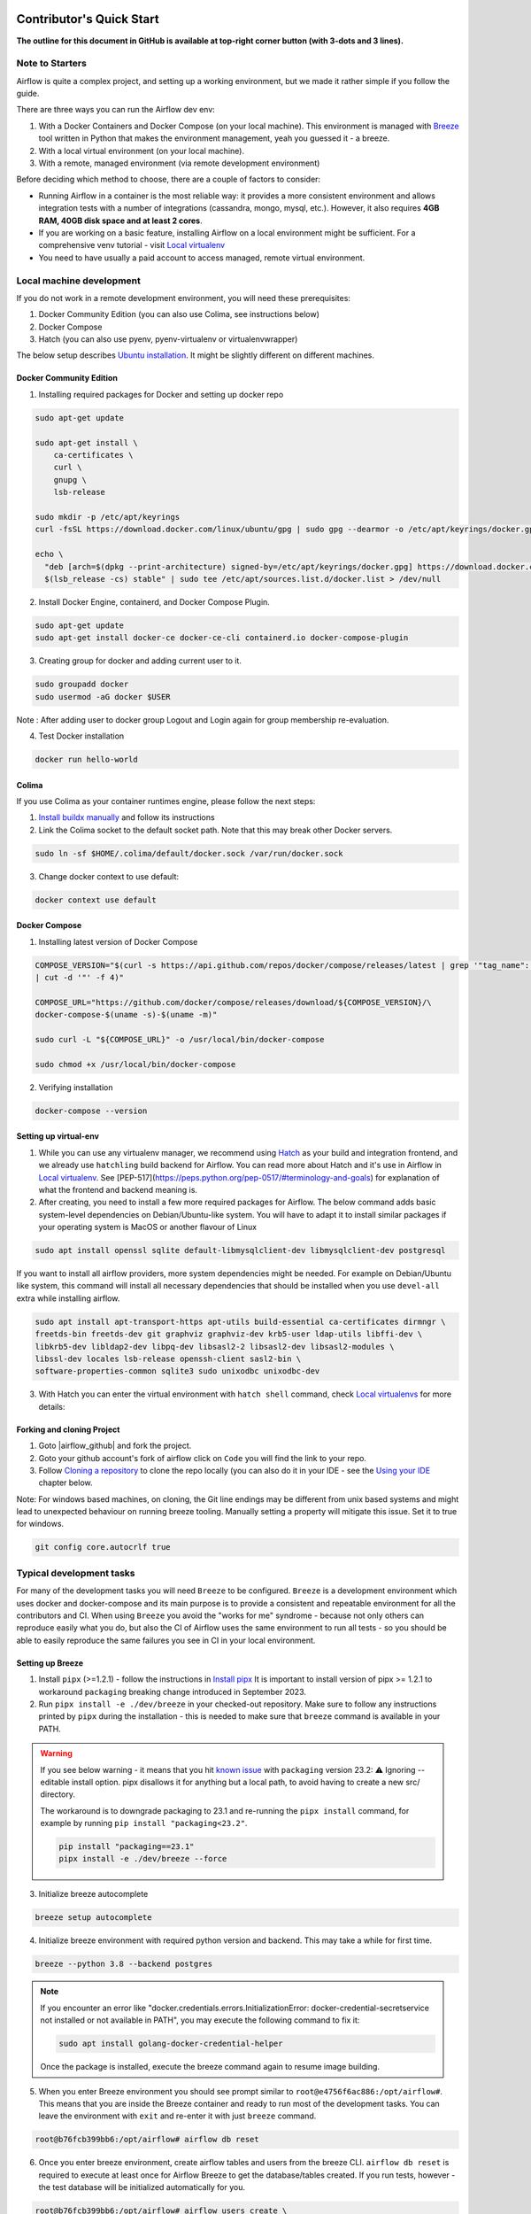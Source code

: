  .. Licensed to the Apache Software Foundation (ASF) under one
    or more contributor license agreements.  See the NOTICE file
    distributed with this work for additional information
    regarding copyright ownership.  The ASF licenses this file
    to you under the Apache License, Version 2.0 (the
    "License"); you may not use this file except in compliance
    with the License.  You may obtain a copy of the License at

 ..   http://www.apache.org/licenses/LICENSE-2.0

 .. Unless required by applicable law or agreed to in writing,
    software distributed under the License is distributed on an
    "AS IS" BASIS, WITHOUT WARRANTIES OR CONDITIONS OF ANY
    KIND, either express or implied.  See the License for the
    specific language governing permissions and limitations
    under the License.

*************************
Contributor's Quick Start
*************************

**The outline for this document in GitHub is available at top-right corner button (with 3-dots and 3 lines).**

Note to Starters
################

Airflow is quite a complex project, and setting up a working environment, but we made it rather simple if
you follow the guide.

There are three ways you can run the Airflow dev env:

1. With a Docker Containers and Docker Compose (on your local machine). This environment is managed
   with `Breeze <../dev/breeze/doc/README.rst>`_ tool written in Python that makes the environment
   management, yeah you guessed it - a breeze.
2. With a local virtual environment (on your local machine).
3. With a remote, managed environment (via remote development environment)

Before deciding which method to choose, there are a couple of factors to consider:

* Running Airflow in a container is the most reliable way: it provides a more consistent environment
  and allows integration tests with a number of integrations (cassandra, mongo, mysql, etc.).
  However, it also requires **4GB RAM, 40GB disk space and at least 2 cores**.
* If you are working on a basic feature, installing Airflow on a local environment might be sufficient.
  For a comprehensive venv tutorial - visit `Local virtualenv <07_local_virtualenv.rst>`_
* You need to have usually a paid account to access managed, remote virtual environment.

Local machine development
#########################

If you do not work in a remote development environment, you will need these prerequisites:

1. Docker Community Edition (you can also use Colima, see instructions below)
2. Docker Compose
3. Hatch (you can also use pyenv, pyenv-virtualenv or virtualenvwrapper)

The below setup describes `Ubuntu installation <https://docs.docker.com/engine/install/ubuntu/>`_. It might be slightly different on different machines.

Docker Community Edition
------------------------

1. Installing required packages for Docker and setting up docker repo

.. code-block:: bash

  sudo apt-get update

  sudo apt-get install \
      ca-certificates \
      curl \
      gnupg \
      lsb-release

  sudo mkdir -p /etc/apt/keyrings
  curl -fsSL https://download.docker.com/linux/ubuntu/gpg | sudo gpg --dearmor -o /etc/apt/keyrings/docker.gpg

  echo \
    "deb [arch=$(dpkg --print-architecture) signed-by=/etc/apt/keyrings/docker.gpg] https://download.docker.com/linux/ubuntu \
    $(lsb_release -cs) stable" | sudo tee /etc/apt/sources.list.d/docker.list > /dev/null

2. Install Docker Engine, containerd, and Docker Compose Plugin.

.. code-block:: bash

  sudo apt-get update
  sudo apt-get install docker-ce docker-ce-cli containerd.io docker-compose-plugin

3. Creating group for docker and adding current user to it.

.. code-block:: bash

  sudo groupadd docker
  sudo usermod -aG docker $USER

Note : After adding user to docker group Logout and Login again for group membership re-evaluation.

4. Test Docker installation

.. code-block:: bash

  docker run hello-world

Colima
------
If you use Colima as your container runtimes engine, please follow the next steps:

1. `Install buildx manually <https://github.com/docker/buildx#manual-download>`_ and follow its instructions

2. Link the Colima socket to the default socket path. Note that this may break other Docker servers.

.. code-block:: bash

  sudo ln -sf $HOME/.colima/default/docker.sock /var/run/docker.sock

3. Change docker context to use default:

.. code-block:: bash

  docker context use default

Docker Compose
--------------

1. Installing latest version of Docker Compose

.. code-block:: bash

  COMPOSE_VERSION="$(curl -s https://api.github.com/repos/docker/compose/releases/latest | grep '"tag_name":'\
  | cut -d '"' -f 4)"

  COMPOSE_URL="https://github.com/docker/compose/releases/download/${COMPOSE_VERSION}/\
  docker-compose-$(uname -s)-$(uname -m)"

  sudo curl -L "${COMPOSE_URL}" -o /usr/local/bin/docker-compose

  sudo chmod +x /usr/local/bin/docker-compose

2. Verifying installation

.. code-block:: bash

  docker-compose --version

Setting up virtual-env
----------------------

1. While you can use any virtualenv manager, we recommend using `Hatch <https://hatch.pypa.io/latest/>`__
   as your build and integration frontend, and we already use ``hatchling`` build backend for Airflow.
   You can read more about Hatch and it's use in Airflow in `Local virtualenv <07_local_virtualenv.rst>`_.
   See [PEP-517](https://peps.python.org/pep-0517/#terminology-and-goals) for explanation of what the
   frontend and backend meaning is.

2. After creating, you need to install a few more required packages for Airflow. The below command adds
   basic system-level dependencies on Debian/Ubuntu-like system. You will have to adapt it to install similar packages
   if your operating system is MacOS or another flavour of Linux

.. code-block:: bash

  sudo apt install openssl sqlite default-libmysqlclient-dev libmysqlclient-dev postgresql

If you want to install all airflow providers, more system dependencies might be needed. For example on Debian/Ubuntu
like system, this command will install all necessary dependencies that should be installed when you use
``devel-all`` extra while installing airflow.

.. code-block:: bash

  sudo apt install apt-transport-https apt-utils build-essential ca-certificates dirmngr \
  freetds-bin freetds-dev git graphviz graphviz-dev krb5-user ldap-utils libffi-dev \
  libkrb5-dev libldap2-dev libpq-dev libsasl2-2 libsasl2-dev libsasl2-modules \
  libssl-dev locales lsb-release openssh-client sasl2-bin \
  software-properties-common sqlite3 sudo unixodbc unixodbc-dev

3. With Hatch you can enter the virtual environment with ``hatch shell`` command, check
   `Local virtualenvs <./07_local_virtualenv.rst#using-hatch>`__ for more details:

Forking and cloning Project
---------------------------

1. Goto |airflow_github| and fork the project.

   .. |airflow_github| raw:: html

     <a href="https://github.com/apache/airflow/" target="_blank">https://github.com/apache/airflow/</a>

   .. raw:: html

     <div align="center" style="padding-bottom:10px">
       <img src="images/quick_start/airflow_fork.png"
            alt="Forking Apache Airflow project">
     </div>

2. Goto your github account's fork of airflow click on ``Code`` you will find the link to your repo.

   .. raw:: html

      <div align="center" style="padding-bottom:10px">
        <img src="images/quick_start/airflow_clone.png"
             alt="Cloning github fork of Apache airflow">
      </div>

3. Follow `Cloning a repository <https://docs.github.com/en/repositories/creating-and-managing-repositories/cloning-a-repository>`_
   to clone the repo locally (you can also do it in your IDE - see the `Using your IDE`_
   chapter below.

Note: For windows based machines, on cloning, the Git line endings may be different from unix based systems
and might lead to unexpected behaviour on running breeze tooling. Manually setting a property will mitigate this issue.
Set it to true for windows.

.. code-block:: bash

  git config core.autocrlf true

Typical development tasks
#########################

For many of the development tasks you will need ``Breeze`` to be configured. ``Breeze`` is a development
environment which uses docker and docker-compose and its main purpose is to provide a consistent
and repeatable environment for all the contributors and CI. When using ``Breeze`` you avoid the "works for me"
syndrome - because not only others can reproduce easily what you do, but also the CI of Airflow uses
the same environment to run all tests - so you should be able to easily reproduce the same failures you
see in CI in your local environment.

Setting up Breeze
-----------------

1. Install ``pipx`` (>=1.2.1) - follow the instructions in `Install pipx <https://pipx.pypa.io/stable/>`_
   It is important to install version of pipx >= 1.2.1 to workaround ``packaging`` breaking change introduced
   in September 2023.

2. Run ``pipx install -e ./dev/breeze`` in your checked-out repository. Make sure to follow any instructions
   printed by ``pipx`` during the installation - this is needed to make sure that ``breeze`` command is
   available in your PATH.

.. warning::

  If you see below warning - it means that you hit `known issue <https://github.com/pypa/pipx/issues/1092>`_
  with ``packaging`` version 23.2:
  ⚠️ Ignoring --editable install option. pipx disallows it for anything but a local path,
  to avoid having to create a new src/ directory.

  The workaround is to downgrade packaging to 23.1 and re-running the ``pipx install`` command, for example
  by running ``pip install "packaging<23.2"``.

  .. code-block:: bash

     pip install "packaging==23.1"
     pipx install -e ./dev/breeze --force


3. Initialize breeze autocomplete

.. code-block:: bash

  breeze setup autocomplete

4. Initialize breeze environment with required python version and backend. This may take a while for first time.

.. code-block:: bash

  breeze --python 3.8 --backend postgres

.. note::
   If you encounter an error like "docker.credentials.errors.InitializationError:
   docker-credential-secretservice not installed or not available in PATH", you may execute the following command to fix it:

   .. code-block:: bash

      sudo apt install golang-docker-credential-helper

   Once the package is installed, execute the breeze command again to resume image building.


5. When you enter Breeze environment you should see prompt similar to ``root@e4756f6ac886:/opt/airflow#``. This
   means that you are inside the Breeze container and ready to run most of the development tasks. You can leave
   the environment with ``exit`` and re-enter it with just ``breeze`` command.

.. code-block:: bash

  root@b76fcb399bb6:/opt/airflow# airflow db reset


6. Once you enter breeze environment, create airflow tables and users from the breeze CLI. ``airflow db reset``
   is required to execute at least once for Airflow Breeze to get the database/tables created. If you run
   tests, however - the test database will be initialized automatically for you.

.. code-block:: bash

        root@b76fcb399bb6:/opt/airflow# airflow users create \
                --username admin \
                --firstname FIRST_NAME \
                --lastname LAST_NAME \
                --role Admin \
                --email admin@example.org


7. Exiting Breeze environment. After successfully finishing above command will leave you in container,
   type ``exit`` to exit the container. The database created before will remain and servers will be
   running though, until you stop breeze environment completely.

.. code-block:: bash

  root@b76fcb399bb6:/opt/airflow#
  root@b76fcb399bb6:/opt/airflow# exit

8. You can stop the environment (which means deleting the databases and database servers running in the
   background) via ``breeze down`` command.

.. code-block:: bash

  breeze down


Using Breeze
------------

1. Starting breeze environment using ``breeze start-airflow`` starts Breeze environment with last configuration run(
   In this case python and backend will be picked up from last execution ``breeze --python 3.8 --backend postgres``)
   It also automatically starts webserver, backend and scheduler. It drops you in tmux with scheduler in bottom left
   and webserver in bottom right. Use ``[Ctrl + B] and Arrow keys`` to navigate.

.. code-block:: bash

  breeze start-airflow

      Use CI image.

   Branch name:            main
   Docker image:           ghcr.io/apache/airflow/main/ci/python3.8:latest
   Airflow source version: 2.4.0.dev0
   Python version:         3.8
   Backend:                mysql 5.7


   Port forwarding:

   Ports are forwarded to the running docker containers for webserver and database
     * 12322 -> forwarded to Airflow ssh server -> airflow:22
     * 28080 -> forwarded to Airflow webserver -> airflow:8080
     * 29091 -> forwarded to Airflow UI API -> airflow:9091
     * 25555 -> forwarded to Flower dashboard -> airflow:5555
     * 25433 -> forwarded to Postgres database -> postgres:5432
     * 23306 -> forwarded to MySQL database  -> mysql:3306
     * 26379 -> forwarded to Redis broker -> redis:6379

   Here are links to those services that you can use on host:
     * ssh connection for remote debugging: ssh -p 12322 airflow@127.0.0.1 (password: airflow)
     * Webserver: http://127.0.0.1:28080
     * UI API:    http://127.0.0.1:29091
     * Flower:    http://127.0.0.1:25555
     * Postgres:  jdbc:postgresql://127.0.0.1:25433/airflow?user=postgres&password=airflow
     * Mysql:     jdbc:mysql://127.0.0.1:23306/airflow?user=root
     * Redis:     redis://127.0.0.1:26379/0


.. raw:: html

      <div align="center" style="padding-bottom:10px">
        <img src="images/quick_start/start_airflow_tmux.png"
             alt="Accessing local airflow">
      </div>


- Alternatively you can start the same using following commands

  1. Start Breeze

  .. code-block:: bash

    breeze --python 3.8 --backend postgres

  2. Open tmux

  .. code-block:: bash

    root@0c6e4ff0ab3d:/opt/airflow# tmux

  3. Press Ctrl + B and "

  .. code-block:: bash

    root@0c6e4ff0ab3d:/opt/airflow# airflow scheduler


  4. Press Ctrl + B and %

  .. code-block:: bash

    root@0c6e4ff0ab3d:/opt/airflow# airflow webserver


2. Now you can access airflow web interface on your local machine at |http://127.0.0.1:28080| with user name ``admin``
   and password ``admin``.

   .. |http://127.0.0.1:28080| raw:: html

      <a href="http://127.0.0.1:28080" target="_blank">http://127.0.0.1:28080</a>

   .. raw:: html

      <div align="center" style="padding-bottom:10px">
        <img src="images/quick_start/local_airflow.png"
             alt="Accessing local airflow">
      </div>

3. Setup a PostgreSQL database in your database management tool of choice
   (e.g. DBeaver, DataGrip) with host ``127.0.0.1``, port ``25433``,
   user ``postgres``,  password ``airflow``, and default schema ``airflow``.

   .. raw:: html

      <div align="center" style="padding-bottom:10px">
        <img src="images/quick_start/postgresql_connection.png"
             alt="Connecting to postgresql">
      </div>

4. Stopping breeze

.. code-block:: bash

  root@f3619b74c59a:/opt/airflow# stop_airflow
  root@f3619b74c59a:/opt/airflow# exit
  breeze down

5. Knowing more about Breeze

.. code-block:: bash

  breeze --help


Following are some of important topics of `Breeze documentation <../dev/breeze/doc/README.rst>`__:

* `Breeze Installation <../dev/breeze/doc/01_installation.rst>`__
* `Installing Additional tools to the Docker Image <../dev/breeze/doc/02-customizing.rst#additional-tools-in-breeze-container>`__
* `Regular developer tasks <../dev/breeze/doc/03_developer_tasks.rst>`__
* `Cleaning the environment <../dev/breeze/doc/03_developer_tasks.rst#breeze-cleanup>`__
* `Troubleshooting Breeze environment <../dev/breeze/doc/04_troubleshooting.rst>`__


Configuring Pre-commit
----------------------

Before committing changes to github or raising a pull request, code needs to be checked for certain quality standards
such as spell check, code syntax, code formatting, compatibility with Apache License requirements etc. This set of
tests are applied when you commit your code.

.. raw:: html

  <div align="center" style="padding-bottom:20px">
    <img src="images/quick_start/ci_tests.png"
         alt="CI tests GitHub">
  </div>


To avoid burden on CI infrastructure and to save time, Pre-commit hooks can be run locally before committing changes.

1.  Installing required packages

on Debian / Ubuntu, install via

.. code-block:: bash

  sudo apt install libxml2-utils

on macOS, install via

.. code-block:: bash

  brew install libxml2

2. Installing required Python packages

.. code-block:: bash

  pipx install pre-commit

3. Go to your project directory

.. code-block:: bash

  cd ~/Projects/airflow


1. Running pre-commit hooks

.. code-block:: bash

  pre-commit run --all-files
    No-tabs checker......................................................Passed
    Add license for all SQL files........................................Passed
    Add license for all other files......................................Passed
    Add license for all rst files........................................Passed
    Add license for all JS/CSS/PUML files................................Passed
    Add license for all JINJA template files.............................Passed
    Add license for all shell files......................................Passed
    Add license for all python files.....................................Passed
    Add license for all XML files........................................Passed
    Add license for all yaml files.......................................Passed
    Add license for all md files.........................................Passed
    Add license for all mermaid files....................................Passed
    Add TOC for md files.................................................Passed
    Add TOC for upgrade documentation....................................Passed
    Check hooks apply to the repository..................................Passed
    black................................................................Passed
    Check for merge conflicts............................................Passed
    Debug Statements (Python)............................................Passed
    Check builtin type constructor use...................................Passed
    Detect Private Key...................................................Passed
    Fix End of Files.....................................................Passed
    ...........................................................................

5. Running pre-commit for selected files

.. code-block:: bash

  pre-commit run  --files airflow/utils/decorators.py tests/utils/test_task_group.py



6. Running specific hook for selected files

.. code-block:: bash

  pre-commit run black --files airflow/decorators.py tests/utils/test_task_group.py
    black...............................................................Passed
  pre-commit run ruff --files airflow/decorators.py tests/utils/test_task_group.py
    Run ruff............................................................Passed



7. Enabling Pre-commit check before push. It will run pre-commit automatically before committing and stops the commit

.. code-block:: bash

  cd ~/Projects/airflow
  pre-commit install
  git commit -m "Added xyz"

8. To disable Pre-commit

.. code-block:: bash

  cd ~/Projects/airflow
  pre-commit uninstall


- For more information on visit |08_static_code_checks.rst|

.. |08_static_code_checks.rst| raw:: html

   <a href="https://github.com/apache/airflow/blob/main/contributing-docs/08_static_code_checks.rst" target="_blank">
   08_static_code_checks.rst</a>

- Following are some of the important links of 08_static_code_checks.rst

  - |Pre-commit Hooks|

  .. |Pre-commit Hooks| raw:: html

   <a href="https://github.com/apache/airflow/blob/main/contributing-docs/08_static_code_checks.rst#pre-commit-hooks" target="_blank">
   Pre-commit Hooks</a>

  - |Running Static Code Checks via Breeze|

  .. |Running Static Code Checks via Breeze| raw:: html

   <a href="https://github.com/apache/airflow/blob/main/contributing-docs/08_static_code_checks.rst#running-static-code-checks-via-breeze"
   target="_blank">Running Static Code Checks via Breeze</a>


Installing airflow in the local venv
------------------------------------

1. It may require some packages to be installed; watch the output of the command to see which ones are missing.

.. code-block:: bash

  sudo apt-get install sqlite libsqlite3-dev default-libmysqlclient-dev postgresql
  ./scripts/tools/initialize_virtualenv.py


2. Add following line to ~/.bashrc in order to call breeze command from anywhere.

.. code-block:: bash

  export PATH=${PATH}:"/home/${USER}/Projects/airflow"
  source ~/.bashrc

Running tests with Breeze
-------------------------

You can usually conveniently run tests in your IDE (see IDE below) using virtualenv but with Breeze you
can be sure that all the tests are run in the same environment as tests in CI.

All Tests are inside ./tests directory.

- Running Unit tests inside Breeze environment.

  Just run ``pytest filepath+filename`` to run the tests.

.. code-block:: bash

   root@63528318c8b1:/opt/airflow# pytest tests/utils/test_dates.py
   ============================================================= test session starts ==============================================================
   platform linux -- Python 3.8.16, pytest-7.2.1, pluggy-1.0.0 -- /usr/local/bin/python
   cachedir: .pytest_cache
   rootdir: /opt/airflow, configfile: pytest.ini
   plugins: timeouts-1.2.1, capture-warnings-0.0.4, cov-4.0.0, requests-mock-1.10.0, rerunfailures-11.1.1, anyio-3.6.2, instafail-0.4.2, time-machine-2.9.0, asyncio-0.20.3, httpx-0.21.3, xdist-3.2.0
   asyncio: mode=strict
   setup timeout: 0.0s, execution timeout: 0.0s, teardown timeout: 0.0s
   collected 12 items

   tests/utils/test_dates.py::TestDates::test_days_ago PASSED                                                                               [  8%]
   tests/utils/test_dates.py::TestDates::test_parse_execution_date PASSED                                                                   [ 16%]
   tests/utils/test_dates.py::TestDates::test_round_time PASSED                                                                             [ 25%]
   tests/utils/test_dates.py::TestDates::test_infer_time_unit PASSED                                                                        [ 33%]
   tests/utils/test_dates.py::TestDates::test_scale_time_units PASSED                                                                       [ 41%]
   tests/utils/test_dates.py::TestUtilsDatesDateRange::test_no_delta PASSED                                                                 [ 50%]
   tests/utils/test_dates.py::TestUtilsDatesDateRange::test_end_date_before_start_date PASSED                                               [ 58%]
   tests/utils/test_dates.py::TestUtilsDatesDateRange::test_both_end_date_and_num_given PASSED                                              [ 66%]
   tests/utils/test_dates.py::TestUtilsDatesDateRange::test_invalid_delta PASSED                                                            [ 75%]
   tests/utils/test_dates.py::TestUtilsDatesDateRange::test_positive_num_given PASSED                                                       [ 83%]
   tests/utils/test_dates.py::TestUtilsDatesDateRange::test_negative_num_given PASSED                                                       [ 91%]
   tests/utils/test_dates.py::TestUtilsDatesDateRange::test_delta_cron_presets PASSED                                                       [100%]

   ============================================================== 12 passed in 0.24s ==============================================================

- Running All the test with Breeze by specifying required python version, backend, backend version

.. code-block:: bash

   breeze --backend postgres --postgres-version 15 --python 3.8 --db-reset testing tests --test-type All

- Running specific type of test

  - Types of tests

  - Running specific type of test

  .. code-block:: bash

    breeze --backend postgres --postgres-version 15 --python 3.8 --db-reset testing tests --test-type Core


- Running Integration test for specific test type

  - Running an Integration Test

  .. code-block:: bash

   breeze --backend postgres --postgres-version 15 --python 3.8 --db-reset testing tests --test-type All --integration mongo

- For more information on Testing visit : |09_testing.rst|

  .. |09_testing.rst| raw:: html

   <a href="https://github.com/apache/airflow/blob/main/contributing-docs/09_testing.rst" target="_blank">09_testing.rst</a>

  - |Local and Remote Debugging in IDE|

  .. |Local and Remote Debugging in IDE| raw:: html

   <a href="https://github.com/apache/airflow/blob/main/contributing-docs/07_local_virtualenv.rst#local-and-remote-debugging-in-ide"
   target="_blank">Local and Remote Debugging in IDE</a>

Contribution guide
##################

- To know how to contribute to the project visit |README.rst|

.. |README.rst| raw:: html

   <a href="https://github.com/apache/airflow/blob/main/contributing-docs/README.rst" target="_blank">README.rst</a>

- Following are some of important links of Contribution documentation

  - |Types of contributions|

  .. |Types of contributions| raw:: html

   <a href="https://github.com/apache/airflow/blob/main/contributing-docs/04_how_to_contribute.rst" target="_blank">
   Types of contributions</a>

  - |Roles of contributor|

  .. |Roles of contributor| raw:: html

   <a href="https://github.com/apache/airflow/blob/main/contributing-docs/01_roles_in_airflow_project.rst" target="_blank">Roles of
   contributor</a>


  - |Workflow for a contribution|

  .. |Workflow for a contribution| raw:: html

   <a href="https://github.com/apache/airflow/blob/main/contributing-docs/16_contribution_workflow.rst" target="_blank">
   Workflow for a contribution</a>



Raising Pull Request
--------------------

1. Go to your GitHub account and open your fork project and click on Branches

   .. raw:: html

    <div align="center" style="padding-bottom:10px">
      <img src="images/quick_start/pr1.png"
           alt="Goto fork and select branches">
    </div>

2. Click on ``New pull request`` button on branch from which you want to raise a pull request.

   .. raw:: html

      <div align="center" style="padding-bottom:10px">
        <img src="images/quick_start/pr2.png"
             alt="Accessing local airflow">
      </div>

3. Add title and description as per Contributing guidelines and click on ``Create pull request``.

   .. raw:: html

      <div align="center" style="padding-bottom:10px">
        <img src="images/quick_start/pr3.png"
             alt="Accessing local airflow">
      </div>


Syncing Fork and rebasing Pull request
--------------------------------------

Often it takes several days or weeks to discuss and iterate with the PR until it is ready to merge.
In the meantime new commits are merged, and you might run into conflicts, therefore you should periodically
synchronize main in your fork with the ``apache/airflow`` main and rebase your PR on top of it. Following
describes how to do it.

* `Update new changes made to apache:airflow project to your fork <10_working_with_git.rst#how-to-sync-your-fork>`__
* `Rebasing pull request <10_working_with_git.rst#how-to-rebase-pr>`__


Using your IDE
##############

If you are familiar with Python development and use your favourite editors, Airflow can be setup
similarly to other projects of yours. However, if you need specific instructions for your IDE you
will find more detailed instructions here:

* `Pycharm/IntelliJ <quick-start-ide/contributors_quick_start_pycharm.rst>`_
* `Visual Studio Code <quick-start-ide/contributors_quick_start_vscode.rst>`_


Using Remote development environments
#####################################

In order to use remote development environment, you usually need a paid account, but you do not have to
setup local machine for development.

* `GitPod <quick-start-ide/contributors_quick_start_gitpod.rst>`_
* `GitHub Codespaces <quick-start-ide/contributors_quick_start_codespaces.rst>`_


----------------

Once you have your environment set up, you can start contributing to Airflow. You can find more
about ways you can contribute in the `How to contribute <04_how_to_contribute.rst>`_ document.
